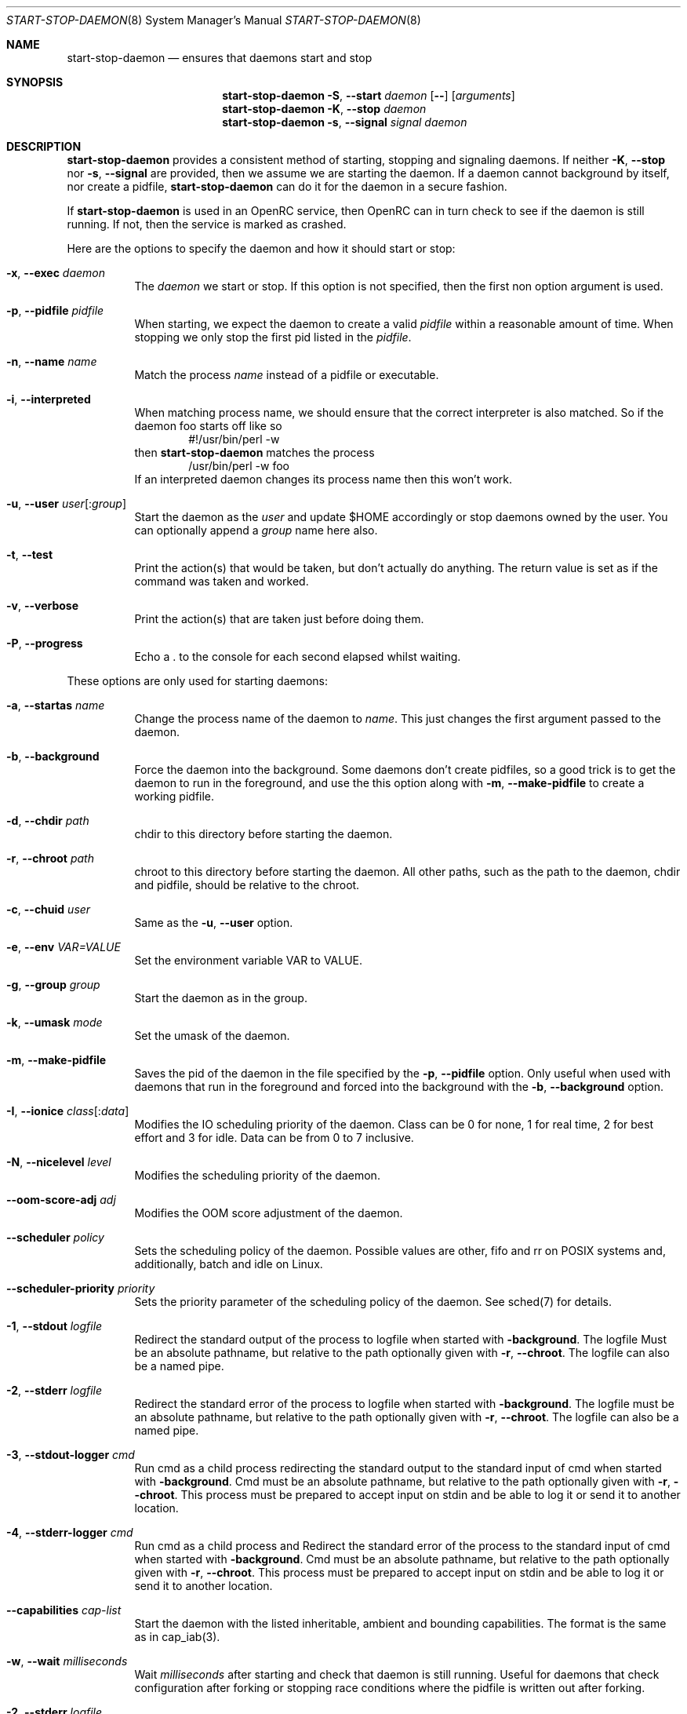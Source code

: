 .\" Copyright (c) 2007-2015 The OpenRC Authors.
.\" See the Authors file at the top-level directory of this distribution and
.\" https://github.com/OpenRC/openrc/blob/HEAD/AUTHORS
.\"
.\" This file is part of OpenRC. It is subject to the license terms in
.\" the LICENSE file found in the top-level directory of this
.\" distribution and at https://github.com/OpenRC/openrc/blob/HEAD/LICENSE
.\" This file may not be copied, modified, propagated, or distributed
.\"    except according to the terms contained in the LICENSE file.
.\"
.Dd December 14, 2009
.Dt START-STOP-DAEMON 8 SMM
.Os OpenRC
.Sh NAME
.Nm start-stop-daemon
.Nd ensures that daemons start and stop
.Sh SYNOPSIS
.Nm
.Fl S , -start
.Ar daemon
.Op Fl -
.Op Ar arguments
.Nm
.Fl K , -stop
.Ar daemon
.Nm
.Fl s , -signal
.Ar signal
.Ar daemon
.Sh DESCRIPTION
.Nm
provides a consistent method of starting, stopping and signaling daemons.
If neither
.Fl K , -stop
nor
.Fl s , -signal
are provided, then we assume we are starting the daemon.
If a daemon cannot background by itself, nor create a pidfile,
.Nm
can do it for the daemon in a secure fashion.
.Pp
If
.Nm
is used in an OpenRC service, then OpenRC can in turn check to see if the
daemon is still running. If not, then the service is marked as crashed.
.Pp
Here are the options to specify the daemon and how it should start or stop:
.Bl -tag -width indent
.It Fl x , -exec Ar daemon
The
.Ar daemon
we start or stop.
If this option is not specified, then the first non option argument
is used.
.It Fl p , -pidfile Ar pidfile
When starting, we expect the daemon to create a valid
.Ar pidfile
within a reasonable amount of time. When stopping we only stop the first pid
listed in the
.Ar pidfile .
.It Fl n , -name Ar name
Match the process
.Ar name
instead of a pidfile or executable.
.It Fl i , -interpreted
When matching process name, we should ensure that the correct interpreter
is also matched.
So if the daemon foo starts off like so
.D1 #!/usr/bin/perl -w
then
.Nm
matches the process
.D1 /usr/bin/perl -w foo
If an interpreted daemon changes its process name then this won't work.
.It Fl u , -user Ar user Ns Op : Ns Ar group
Start the daemon as the
.Ar user
and update $HOME accordingly or stop daemons
owned by the user. You can optionally append a
.Ar group
name here also.
.It Fl t , -test
Print the action(s) that would be taken, but don't actually do anything.
The return value is set as if the command was taken and worked.
.It Fl v , -verbose
Print the action(s) that are taken just before doing them.
.It Fl P , -progress
Echo a . to the console for each second elapsed whilst waiting.
.El
.Pp
These options are only used for starting daemons:
.Bl -tag -width indent
.It Fl a , -startas Ar name
Change the process name of the daemon to
.Ar name .
This just changes the first argument passed to the daemon.
.It Fl b , -background
Force the daemon into the background. Some daemons don't create pidfiles, so a
good trick is to get the daemon to run in the foreground, and use the this
option along with
.Fl m , -make-pidfile
to create a working pidfile.
.It Fl d , -chdir Ar path
chdir to this directory before starting the daemon.
.It Fl r , -chroot Ar path
chroot to this directory before starting the daemon. All other paths, such
as the path to the daemon, chdir and pidfile, should be relative to the chroot.
.It Fl c , -chuid Ar user
Same as the
.Fl u , -user
option.
.It Fl e , -env Ar VAR=VALUE
Set the environment variable VAR to VALUE.
.It Fl g , -group Ar group
Start the daemon as in the group.
.It Fl k , -umask Ar mode
Set the umask of the daemon.
.It Fl m , -make-pidfile
Saves the pid of the daemon in the file specified by the
.Fl p , -pidfile
option. Only useful when used with daemons that run in the foreground and
forced into the background with the
.Fl b , -background
option.
.It Fl I , -ionice Ar class Ns Op : Ns Ar data
Modifies the IO scheduling priority of the daemon.
Class can be 0 for none, 1 for real time, 2 for best effort and 3 for idle.
Data can be from 0 to 7 inclusive.
.It Fl N , -nicelevel Ar level
Modifies the scheduling priority of the daemon.
.It Fl -oom-score-adj Ar adj
Modifies the OOM score adjustment of the daemon.
.It Fl -scheduler Ar policy
Sets the scheduling policy of the daemon. Possible values are other, fifo and rr on POSIX systems and, additionally, batch and idle on Linux.
.It Fl -scheduler-priority Ar priority
Sets the priority parameter of the scheduling policy of the daemon. See sched(7) for details.
.It Fl 1 , -stdout Ar logfile
Redirect the standard output of the process to logfile when started with
.Fl background .
The logfile Must be an absolute pathname, but relative to the path
optionally given with
.Fl r , -chroot .
The logfile can also be a named pipe.
.It Fl 2 , -stderr Ar logfile
Redirect the standard error of the process to logfile when started with
.Fl background .
The logfile must be an absolute pathname, but relative to the path
optionally given with
.Fl r , -chroot .
The logfile can also be a named pipe.
.It Fl 3 , -stdout-logger Ar cmd
Run cmd as a child process redirecting the standard output to the
standard input of cmd when started with
.Fl background .
Cmd must be an absolute pathname, but relative to the path optionally given with
.Fl r , -chroot .
This process must be prepared to accept input on stdin and be able to
log it or send it to another location.
.It Fl 4 , -stderr-logger Ar cmd
Run cmd as a child process and 
Redirect the standard error of the process to the standard input of cmd
when started with
.Fl background .
Cmd must be an absolute pathname, but relative to the path optionally given with
.Fl r , -chroot .
This process must be prepared to accept input on stdin and be able to
log it or send it to another location.
.It Fl -capabilities Ar cap-list
Start the daemon with the listed inheritable, ambient and bounding capabilities.
The format is the same as in cap_iab(3).
.It Fl w , -wait Ar milliseconds
Wait
.Ar milliseconds
after starting and check that daemon is still running.
Useful for daemons that check configuration after forking or stopping race
conditions where the pidfile is written out after forking.
.It Fl 2 , -stderr Ar logfile
The same thing as
.Fl 1 , -stdout
but with the standard error output.
.El
.Pp
These options are only used for stopping daemons:
.Bl -tag -width indent
.It Fl R , -retry Ar timeout | Ar signal Ns / Ns Ar timeout
The retry specification can be either a timeout in seconds or multiple
signal/timeout pairs (like SIGTERM/5).
If this option is not given, the default is SIGTERM/5.
.El
.Sh ENVIRONMENT
.Va SSD_IONICELEVEL
can also set the IO scheduling priority of the daemon, but the command line
option takes precedence.
.Pp
.Va SSD_NICELEVEL
can also set the scheduling priority of the daemon, but the command line
option takes precedence.
.Pp
.Va SSD_OOM_SCORE_ADJ
can also set the OOM score adjustment of the daemon, but the command line
option takes precedence.
.Pp
.Va SSD_STARTWAIT
As the
.Fl w , -wait option above.
.Pa /etc/rc.conf
.Nm
waits for to check the daemon is still running.
.Sh NOTE
.Nm
uses
.Xr getopt 3
to parse its options, which allows it to accept the `--' option which will
cause it to stop processing options at that point. Any subsequent arguments
are passed as arguments to the daemon to start and used when finding a daemon
to stop or signal.
.Sh SEE ALSO
.Xr chdir 2 ,
.Xr chroot 2 ,
.Xr getopt 3 ,
.Xr nice 2 ,
.Xr rc_find_pids 3
.Sh BUGS
.Nm
cannot stop an interpreted daemon that no longer exists without a pidfile.
.Sh HISTORY
.Nm
first appeared in Debian.
.Pp
This is a complete re-implementation with the process finding code in the
OpenRC library (librc, -lrc) so other programs can make use of it.
.Sh AUTHORS
.An Roy Marples <roy@marples.name>
